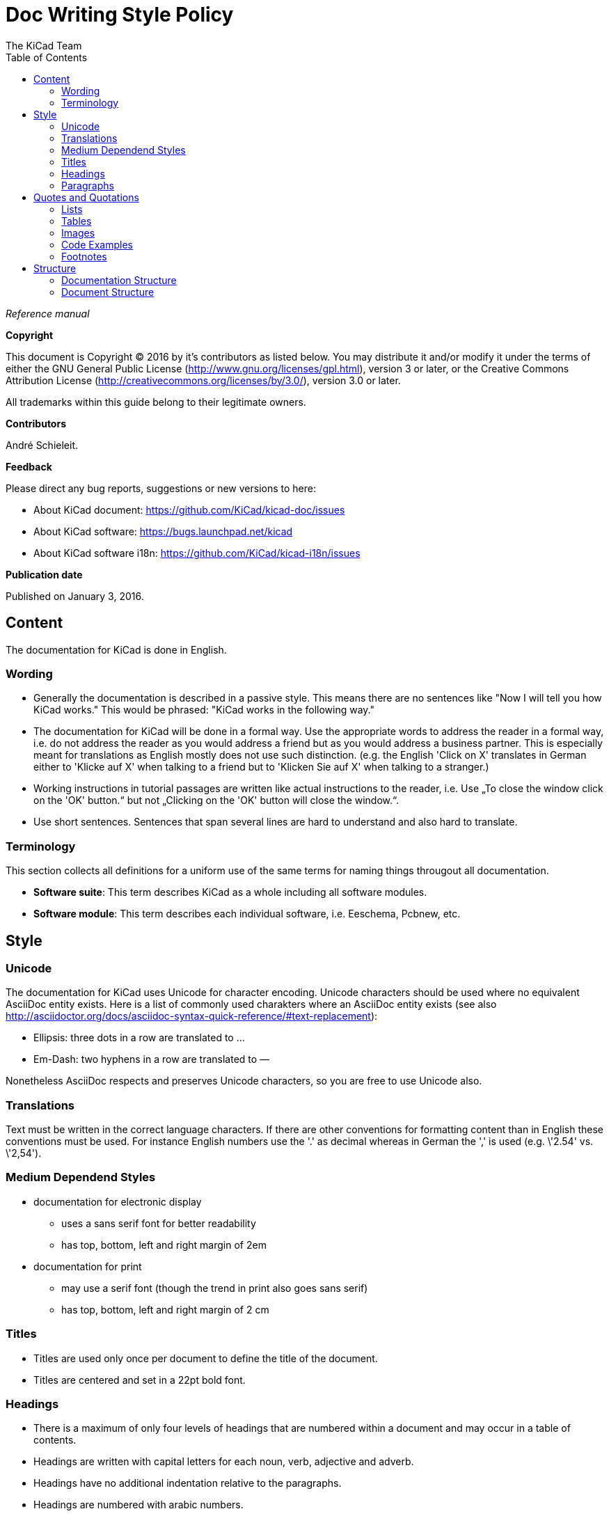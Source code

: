 :author: The KiCad Team
:doctype: article
:toc:
:ascii-ids:

= Doc Writing Style Policy

_Reference manual_

[[copyright]]
*Copyright*

This document is Copyright (C) 2016 by it's contributors as listed
below. You may distribute it and/or modify it under the terms of either
the GNU General Public License (http://www.gnu.org/licenses/gpl.html),
version 3 or later, or the Creative Commons Attribution License
(http://creativecommons.org/licenses/by/3.0/), version 3.0 or later.

All trademarks within this guide belong to their legitimate owners.

[[contributors]]
*Contributors*

André Schieleit.

[[feedback]]
*Feedback*

Please direct any bug reports, suggestions or new versions to here:

- About KiCad document: https://github.com/KiCad/kicad-doc/issues

- About KiCad software: https://bugs.launchpad.net/kicad

- About KiCad software i18n: https://github.com/KiCad/kicad-i18n/issues


[[publication_date]]
*Publication date*

Published on January 3, 2016.

//Since docbook "article" is more compact, I have to separate this page
<<<<

[[_content]]
== Content

The documentation for KiCad is done in English.

=== Wording

* Generally the documentation is described in a passive style. This means there
  are no sentences like "Now I will tell you how KiCad works." This would be
  phrased: "KiCad works in the following way."
* The documentation for KiCad will be done in a formal way. Use the appropriate
  words to address the reader in a formal way, i.e. do not address the reader
  as you would address a friend but as you would address a business partner.
  This is especially meant for translations as English mostly does not use such
  distinction. (e.g. the English 'Click on X' translates in German either to
  'Klicke auf X' when talking to a friend but to 'Klicken Sie auf X' when
  talking to a stranger.)
* Working instructions in tutorial passages are written like actual instructions
  to the reader, i.e. Use „To close the window click on the 'OK' button.“
  but not „Clicking on the 'OK' button will close the window.“.
* Use short sentences. Sentences that span several lines are hard to understand
  and also hard to translate. 

=== Terminology

This section collects all definitions for a uniform use of the same terms for
naming things througout all documentation.

* *Software suite*: This term describes KiCad as a whole including
  all software modules.
* *Software module*: This term describes each individual software, i.e.
  Eeschema, Pcbnew, etc.

[[_style]]
== Style

=== Unicode
The documentation for KiCad uses Unicode for character encoding.
Unicode characters should be used where no equivalent AsciiDoc entity exists.
Here is a list of commonly used charakters where an AsciiDoc entity exists (see
also
http://asciidoctor.org/docs/asciidoc-syntax-quick-reference/#text-replacement):

* Ellipsis: three dots in a row are translated to …
* Em-Dash: two hyphens in a row are translated to —

Nonetheless AsciiDoc respects and preserves Unicode characters, so you are free
to use Unicode also.

=== Translations
Text must be written in the correct language characters.
If there are other conventions for formatting content than in English these
conventions must be used.
For instance English numbers use the '.' as decimal whereas in German the ','
is used (e.g. \'2.54' vs. \'2,54').

=== Medium Dependend Styles
* documentation for electronic display
** uses a sans serif font for better readability
** has top, bottom, left and right margin of 2em
* documentation for print
** may use a serif font (though the trend in print also goes sans serif)
** has top, bottom, left and right margin of 2 cm

=== Titles
* Titles are used only once per document to define the title of the document.
* Titles are centered and set in a 22pt bold font.

=== Headings
* There is a maximum of only four levels of headings that are numbered within
  a document and may occur in a table of contents.
* Headings are written with capital letters for each noun, verb, adjective and
  adverb.
* Headings have no additional indentation relative to the paragraphs.
* Headings are numbered with arabic numbers.
* Headings have a padding top and bottom of 12 pt.
* *First level headings* are set in a 18 pt bold font.
** First level headings are numbered concecutively with a single leading number.
** First level headings are used to form chapters.
** Chapters may stand alone without any sections.
* *Second level headings* are set in a 16 pt bold font
** Second level headings are numbered with two numbers seperated by a period.
   The first number is the number of the chapter, the second number is the
   concecutive number of the section in that chapter.
** Second level headings are used to form sections.
** Sections may only exist if there is more than one section or it contains
   more than one subsection.
* *Third level headings* are set in a 14 pt bold font.
** Third level headings are numbered with three numbers seperated by a period.
   The first number is the number of the chapter, the second number of the
   section and the third is the concecutive number of the subsection in that
   section.
** Third level headings are used to form subsections.
** Subsections may only exist if there is more than one subsection or it
   contains more than one sub-subsection.
* *Forth and higher level headings* are set in a 12 pt bold font.
** Forth level headings are numbered analog to the lower level headings
   numbering scheme.
** Forth level headings are used to form sub-subsections.
** Sub-subsections may only exist if there is more than one sub-subsection.
* *Fifth level headings* are not numbered and are only used for subheadings
  e.g. in a chapter with no sections.

=== Paragraphs
* Paragraphs are set in a 12 pt font.
* Paragraphs have a bottom padding of 12 pt.
* Each paragraph starts with a capital letter.

== Quotes and Quotations
* *Single quotes* (\') are used for literal names of files and such (e.g. \'netlist.net' or \'*.sch').
* *Double quotes* (") are used for naming things that would literally look
  different (e.g. "n-dash" vs. \'–' or "alpha" vs. \'α' or "netlist file" vs.
  \'netlist.net').
* *Typographic quotes* („“) are used for inline quotations like „These are not
  the diodes you're looking for.“.
* *Block quotes* are used to quote larger amounts of text.
** Block quotes are indented with a padding left and right by 2em.
** Block quotes have a padding top and bottom of 12pt.
** Block quotes have a frame of 2px with a color of 50% grey.

=== Lists
* There are only two kinds of lists in use: ordered (numbered) lists and
  unordered (unnumbered) lists.
* *Unordered lists* use the bullet character (•) for the first level and
  hyphens ("n-dash": \'–') for the second level for displaying the list
  elements.
** Unordered lists are the default lists.
** Up to three list levels are allowed.
** When an unordered list is used to explain things, the first item of the
   list entry (thing to explain) is set in bold font
* *Ordered lists* use arabic numbers, the second level of an ordered list uses
  lowercase letters
** Ordered lists are used for working instructions and such where the order of
   steps is important
** More than two list levels are not allowed.

=== Tables
* The caption for tables is put above the table, set in bold font and left aligned.
* Captions are useful for reference such as "look on Table 3.2 row 6".
* The caption of tables is numbered with two numbers separated by a period. The
  first number is the number of the current chapter, the second number is the
  consecutive number of the table in the current chapter. 
** Example: *Table 2.3: Table Example*
* Tables should be kept short enough to fit on a single page for readability.
* The header of the table is set in bold font.
* The lines between table cells are drawn in a grey color (80% grey). 

=== Images
* The caption for images is put below the image, set in bold font and left
  aligned.
* The caption of images starts with the text \'Image' is numbered with two
  numbers separated by a period. The first number is the number of the current
  chapter, the second number is the concecutive number of the image in the
  current chapter.
** Example: *Image 1.3: Example Image*
* The image size for online display should not exceed 640 pixels width.
* The image size for online display of tool icons should be between 24x24 and
  32x32 pixels.
* Images for print should not contain less than 150 dpi pixel density for high
  image quality. Screenshots are generally not good for print output.
* Images from screenshots should be made in PNG format, JPG is inferior for
  this kind of images.


=== Code Examples
* code examples are command line examples, script examples, text file contents
  or similar
* code examples are set in a monospaced font
* the caption for code examples is put above the example
* code examples are displayed with a thin frame around them and a shaded
  background (≈80% grey)

=== Footnotes
* Footnotes must not be used.
** For online display in a long document the footnotes will be out of screen
   for the reader and therefore not very helpful.
* Instead use the NOTE syntax of AsciiDoc. These will be displayed different
  than normal paragraphs.
** Notes have a note-title set in 14pt bold font that is left aligned.
** Notes are numbered with a trailing number consecutively throughout the
   document, i.e. \'Note 1', \'Note 2' etc.
** The body of the note is set below the note-title and left-indented by 3em.
** The note text is set in a italic style.
** Notes have a light grey background.
** The space provided by the indentation shows a symbol according to the type
   of note, i.e. `NOTE:`, `TIP:`, `IMPORTANT:`, `CAUTION:`, `WARNING:`. These
   symbols are defined globally and shared between all documents.

[[_structure]]
== Structure
=== Documentation Structure
The KiCad documentation has a structure that provides information on a single
place. Duplicate information in different documents is to be avoided and proper
linking to the document containing the information is mandatory. I.e.:
* There is one document that describes the common GUI elements and all other
  documents point to that document. 
* There is one document that describes how the component editor works and all
  other documents link to that document.

The whole documentation of KiCad follows the structure shown below whereas each
individual document follows the structure given in <<_document_structure>>.

* KiCad
** This document gives general information about the software suite and
   introduction of all software modules.
** Description of the KiCad Manager
** Description of the common GUI elements that are available in every individual
   software module.
* Getting Started
** This document describes the basic usage and general workflow of all KiCad
   modules to give the user an idea what can be accomplished using KiCad. For
   all deeper information will be referenced to the individual Reference
   Manuals.
* Eeschema
** This document describes the schematic capture module of KiCad.
* LibEdit
** This document describes the component editor an component library manager
   module of KiCad.
* Pcbnew
** This document describes the PCB layout module of KiCad.
* FootprintEditor
** This document describes the footprint editor and footprint library manager
   module of KiCad.
* Gerbview
** This document describes the Gerber file viewer module of KiCad.
* Bitmap2component
** This document describes the module of KiCad that generates footprints from
   bitmaps.
* Pcb Calculator
** This document describes the module of KiCad that helps with calculations
   related to PCB layout and such.
* Pl Editor
** This document describes the module of KiCad that helps setting up frame
   references.

[[_document_structure]]
=== Document Structure

The documentation (Reference Manual) for all modules of KiCad (Eeschema,
Pcbnew, etc.) shares the same basic structure. This is to give the reader
a better experience when searching for support.

* Document title
** Copyright information
** Author(s) information
** Feedback information
** Date of creation
* Chapter 1: Introduction
** purpose of this document, what information will be found here
** short description of the software module
* Chapter 2: Installation and Setup
** since all software modules will be installed by installing the main software
   package there will be no installation information for the individual modules
** Setup section describes how to set up default and project specifc values for
   this module
* Chapter 3: Basic Usage
** This section describes all menu items and the use of all tools available in
   individual tool bars. The description is done in a tutorial style following
   a simple simple design workflow.
* Chapter 4: Advanced Usage
** This section describes all deeper nested menu settings and special tool
   configurations needed for advanced designs (e.g. differential designs). Also
   information regarding scripting and other advanced usage is to be found here.
* Chapter 5: References (optional)
** This section provides further references to (external) sources related to the
   current topic, e.g. PCB layout guides or schematic style guides.
